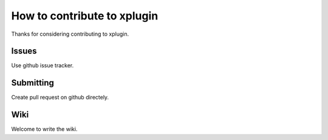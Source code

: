============================
How to contribute to xplugin
============================

Thanks for considering contributing to xplugin.

------
Issues
------

Use github issue tracker.

----------
Submitting
----------

Create pull request on github directely.


----
Wiki
----

Welcome to write the wiki.
